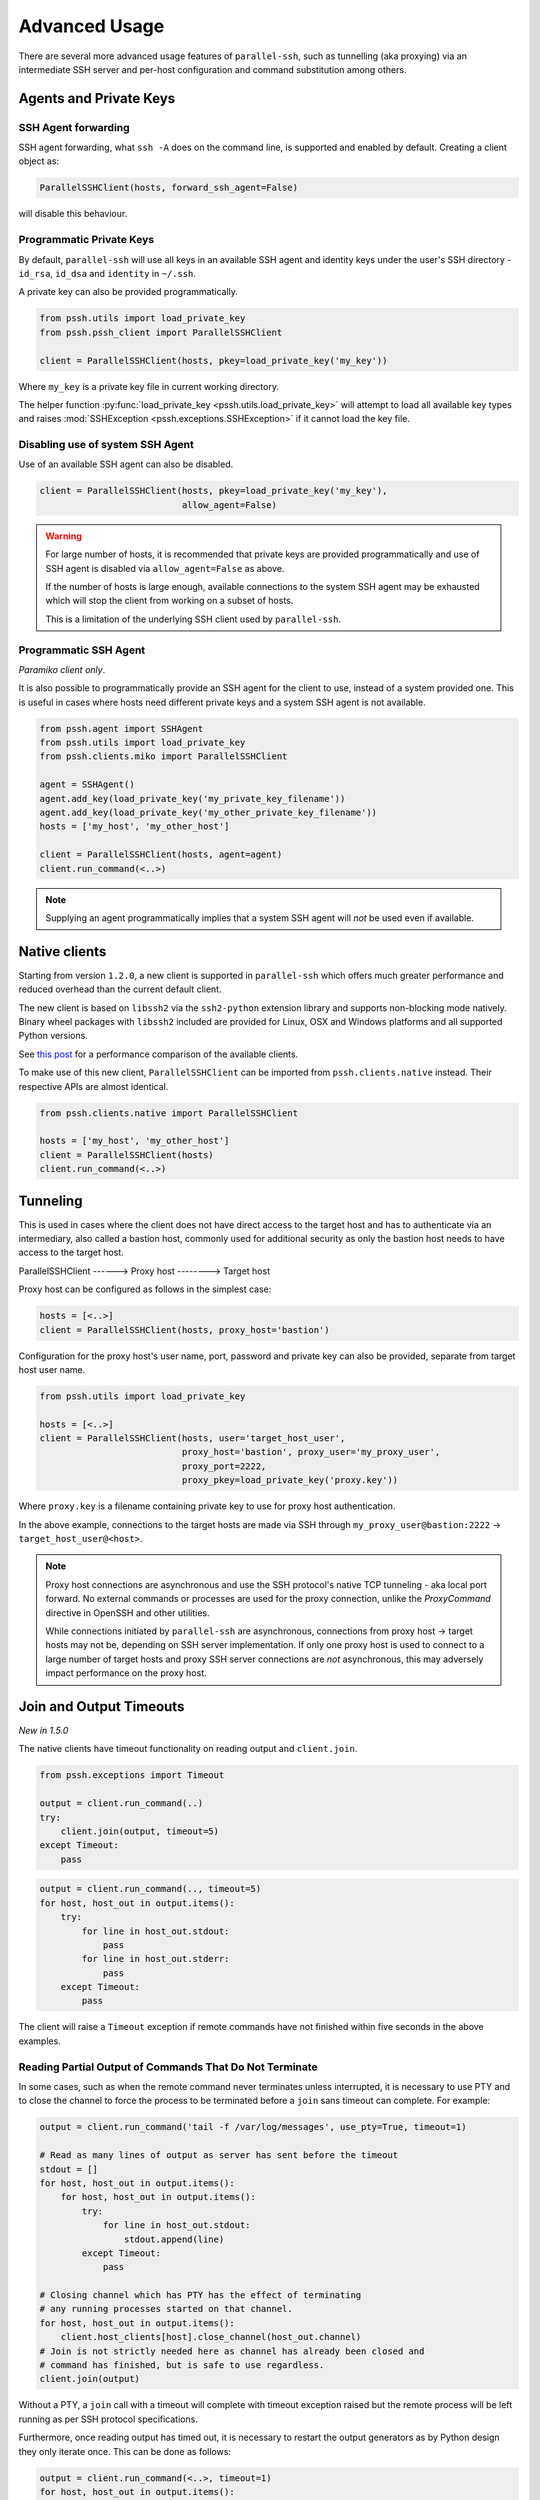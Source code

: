 Advanced Usage
=================

There are several more advanced usage features of ``parallel-ssh``, such as tunnelling (aka proxying) via an intermediate SSH server and per-host configuration and command substitution among others.

Agents and Private Keys
*************************

SSH Agent forwarding
-----------------------

SSH agent forwarding, what ``ssh -A`` does on the command line, is supported and enabled by default. Creating a client object as:

.. code-block:: python

   ParallelSSHClient(hosts, forward_ssh_agent=False)

will disable this behaviour.

Programmatic Private Keys
--------------------------

By default, ``parallel-ssh`` will use all keys in an available SSH agent and identity keys under the user's SSH directory - ``id_rsa``, ``id_dsa`` and ``identity`` in ``~/.ssh``.

A private key can also be provided programmatically.

.. code-block:: python

  from pssh.utils import load_private_key
  from pssh.pssh_client import ParallelSSHClient

  client = ParallelSSHClient(hosts, pkey=load_private_key('my_key'))

Where ``my_key`` is a private key file in current working directory.

The helper function :py:func:`load_private_key <pssh.utils.load_private_key>` will attempt to load all available key types and raises :mod:`SSHException <pssh.exceptions.SSHException>` if it cannot load the key file.

.. seealso::

   :py:func:`load_private_key <pssh.utils.load_private_key>`

Disabling use of system SSH Agent
----------------------------------

Use of an available SSH agent can also be disabled.

.. code-block:: python

  client = ParallelSSHClient(hosts, pkey=load_private_key('my_key'), 
                             allow_agent=False)

.. warning::

   For large number of hosts, it is recommended that private keys are provided programmatically and use of SSH agent is disabled via ``allow_agent=False`` as above. 

   If the number of hosts is large enough, available connections to the system SSH agent may be exhausted which will stop the client from working on a subset of hosts.

   This is a limitation of the underlying SSH client used by ``parallel-ssh``.

Programmatic SSH Agent
-----------------------

*Paramiko client only*.

It is also possible to programmatically provide an SSH agent for the client to use, instead of a system provided one. This is useful in cases where hosts need different private keys and a system SSH agent is not available.

.. code-block:: python
   
   from pssh.agent import SSHAgent
   from pssh.utils import load_private_key
   from pssh.clients.miko import ParallelSSHClient

   agent = SSHAgent()
   agent.add_key(load_private_key('my_private_key_filename'))
   agent.add_key(load_private_key('my_other_private_key_filename'))
   hosts = ['my_host', 'my_other_host']

   client = ParallelSSHClient(hosts, agent=agent)
   client.run_command(<..>)

.. note::

   Supplying an agent programmatically implies that a system SSH agent will *not* be used even if available.

.. seealso::

   :py:class:`pssh.agent.SSHAgent`


Native clients
*****************

Starting from version ``1.2.0``, a new client is supported in ``parallel-ssh`` which offers much greater performance and reduced overhead than the current default client.

The new client is based on ``libssh2`` via the ``ssh2-python`` extension library and supports non-blocking mode natively. Binary wheel packages with ``libssh2`` included are provided for Linux, OSX and Windows platforms and all supported Python versions.

See `this post <https://parallel-ssh.org/post/parallel-ssh-libssh2>`_ for a performance comparison of the available clients.

To make use of this new client, ``ParallelSSHClient`` can be imported from ``pssh.clients.native`` instead. Their respective APIs are almost identical. 

.. code-block:: python

  from pssh.clients.native import ParallelSSHClient

  hosts = ['my_host', 'my_other_host']
  client = ParallelSSHClient(hosts)
  client.run_command(<..>)


.. seealso::

   `Feature comparison <ssh2.html>`_ for how the client features compare.

   API documentation for `parallel <native_parallel.html>`_ and `single <native_single.html>`_ native clients.

Tunneling
**********

This is used in cases where the client does not have direct access to the target host and has to authenticate via an intermediary, also called a bastion host, commonly used for additional security as only the bastion host needs to have access to the target host.

ParallelSSHClient       ------>        Proxy host         -------->         Target host

Proxy host can be configured as follows in the simplest case:

.. code-block:: python

  hosts = [<..>]
  client = ParallelSSHClient(hosts, proxy_host='bastion')
  
Configuration for the proxy host's user name, port, password and private key can also be provided, separate from target host user name.

.. code-block:: python
   
   from pssh.utils import load_private_key
   
   hosts = [<..>]
   client = ParallelSSHClient(hosts, user='target_host_user', 
                              proxy_host='bastion', proxy_user='my_proxy_user',
 			      proxy_port=2222, 
 			      proxy_pkey=load_private_key('proxy.key'))

Where ``proxy.key`` is a filename containing private key to use for proxy host authentication.

In the above example, connections to the target hosts are made via SSH through ``my_proxy_user@bastion:2222`` -> ``target_host_user@<host>``.

.. note::

   Proxy host connections are asynchronous and use the SSH protocol's native TCP tunneling - aka local port forward. No external commands or processes are used for the proxy connection, unlike the `ProxyCommand` directive in OpenSSH and other utilities.

   While connections initiated by ``parallel-ssh`` are asynchronous, connections from proxy host -> target hosts may not be, depending on SSH server implementation. If only one proxy host is used to connect to a large number of target hosts and proxy SSH server connections are *not* asynchronous, this may adversely impact performance on the proxy host.

Join and Output Timeouts
**************************

*New in 1.5.0*

The native clients have timeout functionality on reading output and ``client.join``.

.. code-block:: python

   from pssh.exceptions import Timeout

   output = client.run_command(..)
   try:
       client.join(output, timeout=5)
   except Timeout:
       pass

.. code-block:: python

   output = client.run_command(.., timeout=5)
   for host, host_out in output.items():
       try:
           for line in host_out.stdout:
	       pass
           for line in host_out.stderr:
	       pass
       except Timeout:
           pass

The client will raise a ``Timeout`` exception if remote commands have not finished within five seconds in the above examples.

Reading Partial Output of Commands That Do Not Terminate
----------------------------------------------------------

In some cases, such as when the remote command never terminates unless interrupted, it is necessary to use PTY and to close the channel to force the process to be terminated before a ``join`` sans timeout can complete. For example:

.. code-block:: python

   output = client.run_command('tail -f /var/log/messages', use_pty=True, timeout=1)

   # Read as many lines of output as server has sent before the timeout
   stdout = []
   for host, host_out in output.items():
       for host, host_out in output.items():
           try:
               for line in host_out.stdout:
                   stdout.append(line)
           except Timeout:
               pass

   # Closing channel which has PTY has the effect of terminating
   # any running processes started on that channel.
   for host, host_out in output.items():
       client.host_clients[host].close_channel(host_out.channel)
   # Join is not strictly needed here as channel has already been closed and
   # command has finished, but is safe to use regardless.
   client.join(output)

Without a PTY, a ``join`` call with a timeout will complete with timeout exception raised but the remote process will be left running as per SSH protocol specifications.

Furthermore, once reading output has timed out, it is necessary to restart the output generators as by Python design they only iterate once. This can be done as follows:

.. code-block:: python

   output = client.run_command(<..>, timeout=1)
   for host, host_out in output.items():
       try:
           stdout = list(host_out.stdout)
       except Timeout:
           client.reset_output_generators(host_out)

Generator reset shown above is also performed automatically by calls to ``join`` and does not need to be done manually when ``join`` is used after output reading.

.. note::

   ``join`` with a timeout forces output to be consumed as otherwise the pending output will keep the channel open and make it appear as if command has not yet finished.

   To capture output when using ``join`` with a timeout, gather output first before calling ``join``, making use of output timeout as well, and/or make use of :ref:`host logger` functionality.


.. warning::

   Beware of race conditions when using timeout functionality. For best results, only send one command per call to ``run_command`` when using timeout functionality.

   As the timeouts are performed on ``select`` calls on the socket which is responsible for all client <-> server communication, whether or not a timeout will occur depends on what the socket is doing at that time.

   Multiple commands like ``run_command('echo blah; sleep 5')`` where ``sleep 5`` is a placeholder for something taking five seconds to complete will result in a race condition as the second command may or may not have started by the time ``join`` is called or output is read which will cause timeout to *not* be raised even if the second command has not started or completed.

   It is responsibility of developer to avoid these race conditions such as by only sending one command in such cases.


Per-Host Configuration
***********************

Sometimes, different hosts require different configuration like user names and passwords, ports and private keys. Capability is provided to supply per host configuration for such cases.

.. code-block:: python

   from pssh.utils import load_private_key

   host_config = {'host1' : {'user': 'user1', 'password': 'pass',
                             'port': 2222,
                             'private_key': load_private_key(
                                 'my_key.pem')},
                  'host2' : {'user': 'user2', 'password': 'pass',
		             'port': 2223,
			     'private_key': load_private_key(
			         open('my_other_key.pem'))},
		 }
   hosts = host_config.keys()

   client = ParallelSSHClient(hosts, host_config=host_config)
   client.run_command('uname')
   <..>

In the above example, ``host1`` will use user name ``user1`` and private key from ``my_key.pem`` and ``host2`` will use user name ``user2`` and private key from ``my_other_key.pem``.

.. note::

   Proxy host cannot be provided via per-host configuration at this time.

Per-Host Command substitution
******************************

For cases where different commands should be run on each host, or the same command with different arguments, functionality exists to provide per-host command arguments for substitution.

The ``host_args`` keyword parameter to :py:func:`run_command <pssh.pssh_client.ParallelSSHClient.run_command>` can be used to provide arguments to use to format the command string.

Number of ``host_args`` items should be at least as many as number of hosts.

Any Python string format specification characters may be used in command string.


In the following example, first host in hosts list will use cmd ``host1_cmd`` second host ``host2_cmd`` and so on

.. code-block:: python
   
   output = client.run_command('%s', host_args=('host1_cmd',
                                                'host2_cmd',
						'host3_cmd',))

Command can also have multiple arguments to be substituted.

.. code-block:: python

   output = client.run_command('%s %s',
   host_args = (('host1_cmd1', 'host1_cmd2'),
                ('host2_cmd1', 'host2_cmd2'),
                ('host3_cmd1', 'host3_cmd2'),))

A list of dictionaries can also be used as ``host_args`` for named argument substitution.

In the following example, first host in host list will use cmd ``host-index-0``, second host ``host-index-1`` and so on.

.. code-block:: python

   host_args = [{'cmd': 'host-index-%s' % (i,)}
                for i in range(len(client.hosts))]
   output = client.run_command('%(cmd)s', host_args=host_args)


Run command features and options
*********************************

See :py:func:`run_command API documentation <pssh.pssh_client.ParallelSSHClient.run_command>` for a complete list of features and options.

.. note::

   With a PTY, the default, stdout and stderr output is combined into stdout.

   Without a PTY, separate output is given for stdout and stderr, although some programs and server configurations require a PTY.

Run with sudo
---------------

``parallel-ssh`` can be instructed to run its commands under ``sudo``:

.. code-block:: python

   client = <..>
   
   output = client.run_command(<..>, sudo=True)
   client.join(output)

While not best practice and password-less ``sudo`` is best configured for a limited set of commands, a sudo password may be provided via the stdin channel:

.. code-block:: python

   client = <..>
   
   output = client.run_command(<..>, sudo=True)
   for host in output:
       stdin = output[host].stdin
       stdin.write('my_password\n')
       stdin.flush()
   client.join(output)

Output encoding
-----------------

By default, output is encoded as ``UTF-8``. This can be configured with the ``encoding`` keyword argument.

.. code-block:: python

   client = <..>

   client.run_command(<..>, encoding='utf-16')
   stdout = list(output[client.hosts[0]].stdout)

Contents of ``stdout`` will be `UTF-16` encoded.

.. note::

   Encoding must be valid `Python codec <https://docs.python.org/2.7/library/codecs.html>`_

Disabling use of pseudo terminal emulation
--------------------------------------------

For cases where use of a `PTY` is not wanted, such as having separate stdout and stderr outputs, the remote command is a daemon that needs to fork and detach itself or when use of a shell is explicitly disabled, use of PTY can also be disabled.

The following example prints to stderr with PTY disabled.

.. code-block:: python

   from __future__ import print_function

   client = <..>

   client.run_command("echo 'asdf' >&2", use_pty=False)
   for line in output[client.hosts[0]].stderr: 
       print(line)

:Output:
   .. code-block:: shell

      asdf

Combined stdout/stderr
-----------------------

With a PTY on the paramiko client, stdout and stderr output is combined.

The same example as above with a PTY:

.. code-block:: python

   from __future__ import print_function

   client = <..>

   client.run_command("echo 'asdf' >&2")
   for line in output[client.hosts[0]].stdout: 
       print(line)

Note output is now from the ``stdout`` channel.

:Output:
   .. code-block:: shell

      asdf

Stderr is empty:

.. code-block:: python
   
   for line in output[client.hosts[0]].stderr:
       print(line)

No output from ``stderr``.

SFTP
*****

SFTP - `SCP version 2` - is supported by ``parallel-ssh`` and two functions are provided by the client for copying files with SFTP.

SFTP does not have a shell interface and no output is provided for any SFTP commands.

As such, SFTP functions in ``ParallelSSHClient`` return greenlets that will need to be joined to raise any exceptions from them. :py:func:`gevent.joinall` may be used for that.


Copying files to remote hosts in parallel
----------------------------------------------

To copy the local file with relative path ``../test`` to the remote relative path ``test_dir/test`` - remote directory will be created if it does not exist, permissions allowing. ``raise_error=True`` instructs ``joinall`` to raise any exceptions thrown by the greenlets.

.. code-block:: python

   from pssh.pssh_client import ParallelSSHClient
   from gevent import joinall
   
   client = ParallelSSHClient(hosts)
   
   greenlets = client.copy_file('../test', 'test_dir/test')
   joinall(greenlets, raise_error=True)

To recursively copy directory structures, enable the ``recurse`` flag:

.. code-block:: python

   greenlets = client.copy_file('my_dir', 'my_dir', recurse=True)
   joinall(greenlets, raise_error=True)

.. seealso::

   :py:func:`copy_file <pssh.pssh_client.ParallelSSHClient.copy_file>` API documentation and exceptions raised.

   :py:func:`gevent.joinall` Gevent's ``joinall`` API documentation.

Copying files from remote hosts in parallel
----------------------------------------------

Copying remote files in parallel requires that file names are de-duplicated otherwise they will overwrite each other. ``copy_remote_file`` names local files as ``<local_file><suffix_separator><host>``, suffixing each file with the host name it came from, separated by a configurable character or string.

.. code-block:: python

   from pssh.pssh_client import ParallelSSHClient
   from gevent import joinall
   
   client = ParallelSSHClient(hosts)
   
   greenlets = client.copy_remote_file('remote.file', 'local.file')
   joinall(greenlets, raise_error=True)

The above will create files ``local.file_host1`` where ``host1`` is the host name the file was copied from.

.. seealso::

   :py:func:`copy_remote_file <pssh.pssh_client.ParallelSSHClient.copy_remote_file>`  API documentation and exceptions raised.

Single host copy
-----------------

If wanting to copy a file from a single remote host and retain the original filename, can use the single host :py:class:`SSHClient <pssh.ssh_client.SSHClient>` and its :py:func:`copy_file <pssh.ssh_client.SSHClient.copy_remote_file>` directly.

.. code-block:: python

   from pssh.pssh_client import SSHClient

   client = SSHClient('localhost')
   client.copy_remote_file('remote_filename', 'local_filename')

.. seealso::

   :py:func:`SSHClient.copy_remote_file <pssh.clients.native.SSHClient.copy_remote_file>`  API documentation and exceptions raised.


Hosts filtering and overriding
*******************************

Iterators and filtering
------------------------

Any type of iterator may be used as hosts list, including generator and list comprehension expressions.

:List comprehension:
   .. code-block:: python

      hosts = ['dc1.myhost1', 'dc2.myhost2']
      client = ParallelSSHClient([h for h in hosts if h.find('dc1')])

:Generator:
   .. code-block:: python

      hosts = ['dc1.myhost1', 'dc2.myhost2']
      client = ParallelSSHClient((h for h in hosts if h.find('dc1')))

:Filter:
   .. code-block:: python

      hosts = ['dc1.myhost1', 'dc2.myhost2']
      client = ParallelSSHClient(filter(lambda h: h.find('dc1'), hosts))
      client.run_command(<..>)

.. note ::

    Since generators by design only iterate over a sequence once then stop, ``client.hosts`` should be re-assigned after each call to ``run_command`` when using generators as target of ``client.hosts``.

Overriding hosts list
----------------------

Hosts list can be modified in place. A call to ``run_command`` will create new connections as necessary and output will only contain output for the hosts ``run_command`` executed on.

.. code-block:: python

   client = <..>

   client.hosts = ['otherhost']
   print(client.run_command('exit 0'))
   {'otherhost': exit_code=None, <..>}

Additional options for underlying SSH libraries
************************************************

Not all SSH library configuration options are used directly by ``parallel-ssh``.

Additional options can be passed on to the underlying SSH libraries used via an optional keyword argument.

Please note that the underlying SSH libraries used are subject to change and not all features are present in all SSH libraries used. Future releases will have more than one option on which SSH library to use, depending on user requirements and preference.

*New in version 1.1.*

Paramiko (current default SSH library)
---------------------------------------

GSS-API Authentication - aka Kerberos
+++++++++++++++++++++++++++++++++++++++

.. code-block:: python

   client = ParallelSSHClient(hosts)

   client.run_command('id', gss_auth=True, gss_kex=True, gss_host='my_gss_host')

In this example, ``gss_auth``, ``gss_kex`` and ``gss_host`` are keyword arguments passed on to `paramiko.client.SSHClient.connect <http://paramiko-docs.readthedocs.io/en/stable/api/client.html#paramiko.client.SSHClient.connect>`_ to instruct the client to enable GSS-API authentication and key exchange with the provided GSS host.

.. note::

   The GSS-API features of Paramiko require that the ``python-gssapi`` package be installed manually - it is optional and not installed by any *extras* option of Paramiko.

   ``pip install python-gssapi``

Compression
++++++++++++

Any other options not directly referenced by ``run_command`` can be passed on to `paramiko.client.SSHClient.connect <http://paramiko-docs.readthedocs.io/en/stable/api/client.html#paramiko.client.SSHClient.connect>`_, for example the ``compress`` option.

.. code-block:: python

   client = ParallelSSHClient(hosts)

   client.run_command('id', compress=True)
